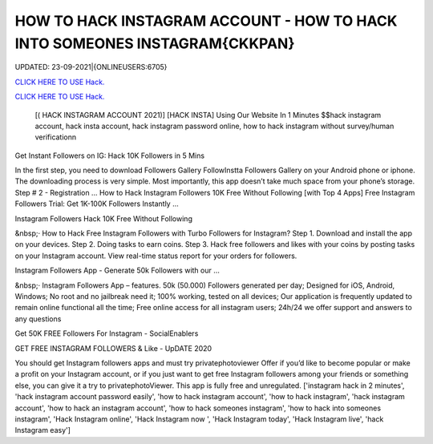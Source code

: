 HOW TO HACK INSTAGRAM ACCOUNT - HOW TO HACK INTO SOMEONES INSTAGRAM{CKKPAN}
~~~~~~~~~~~~
UPDATED: 23-09-2021|{ONLINEUSERS:6705}

`CLICK HERE TO USE Hack. <https://gamecode.site/insta>`__

`CLICK HERE TO USE Hack. <https://gamecode.site/insta>`__




 [( HACK INSTAGRAM ACCOUNT 2021)] [HACK INSTA] Using Our Website In 1 Minutes $$hack instagram account, hack insta account, hack instagram password online, how to hack instagram without survey/human verificationn



Get Instant Followers on IG: Hack 10K Followers in 5 Mins

In the first step, you need to download Followers Gallery FollowInstta Followers Gallery on your Android phone or iphone. The downloading process is very simple. Most importantly, this app doesn’t take much space from your phone’s storage. Step # 2 - Registration ... How to Hack Instagram Followers 10K Free Without Following [with Top 4 Apps] Free Instagram Followers Trial: Get 1K-100K Followers Instantly …

Instagram Followers Hack 10K Free Without Following

&nbsp;· How to Hack Free Instagram Followers with Turbo Followers for Instagram? Step 1. Download and install the app on your devices. Step 2. Doing tasks to earn coins. Step 3. Hack free followers and likes with your coins by posting tasks on your Instagram account. View real-time status report for your orders for followers.

Instagram Followers App - Generate 50k Followers with our …

&nbsp;· Instagram Followers App – features. 50k (50.000) Followers generated per day; Designed for iOS, Android, Windows; No root and no jailbreak need it; 100% working, tested on all devices; Our application is frequently updated to remain online functional all the time; Free online access for all instagram users; 24h/24 we offer support and answers to any questions

Get 50K FREE Followers For Instagram - SocialEnablers

GET FREE INSTAGRAM FOLLOWERS & Like - UpDATE 2020

You should get Instagram followers apps and must try privatephotoviewer Offer if you’d like to become popular or make a profit on your Instagram account, or if you just want to get free Instagram followers among your friends or something else, you can give it a try to privatephotoViewer. This app is fully free and unregulated.
['instagram hack in 2 minutes', 'hack instagram account password easily', 'how to hack instagram account', 'how to hack instagram', 'hack instagram account', 'how to hack an instagram account', 'how to hack someones instagram', 'how to hack into someones instagram', 'Hack Instagram online', 'Hack Instagram now ', 'Hack Instagram today', 'Hack Instagram live', 'hack Instagram easy']
